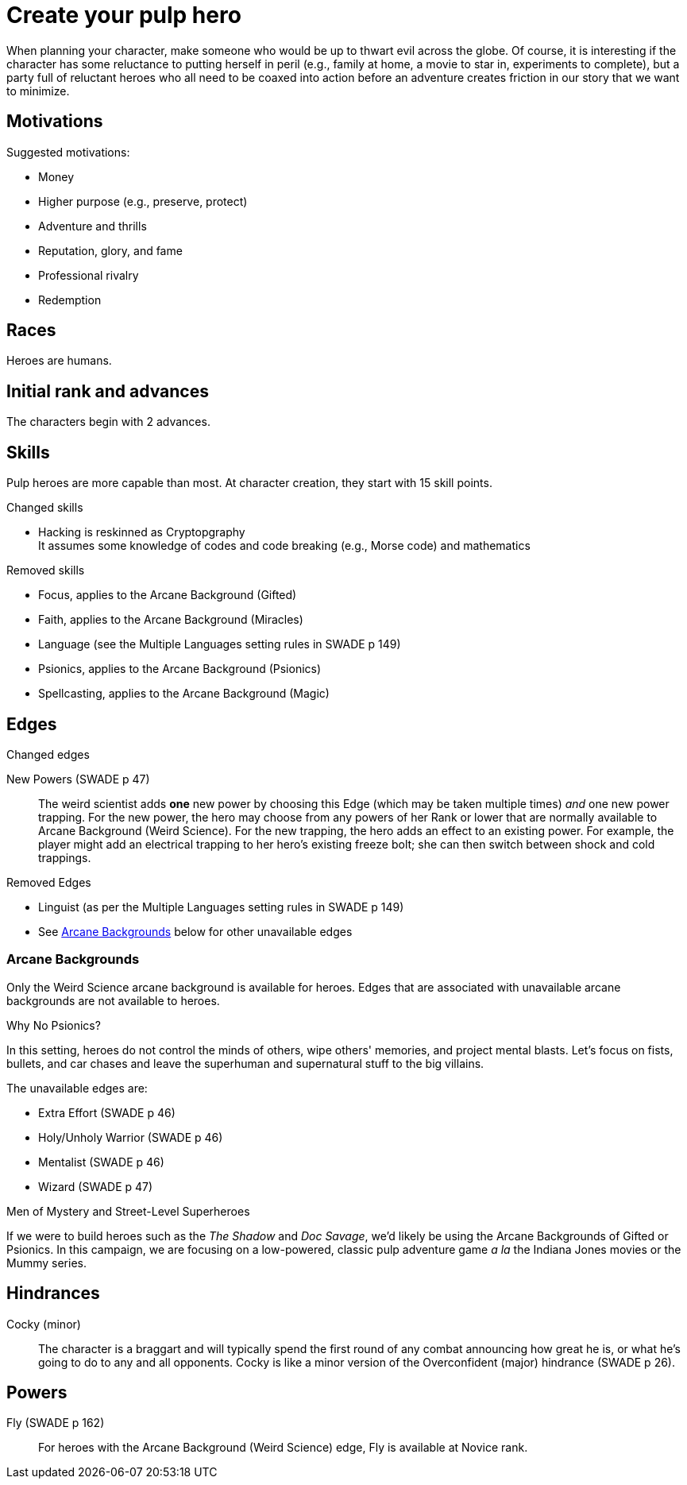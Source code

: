 = Create your pulp hero

When planning your character, make someone who would be up to thwart evil across the globe.
Of course, it is interesting if the character has some reluctance to putting herself in peril (e.g., family at home, a movie to star in, experiments to complete), but a party full of reluctant heroes who all need to be coaxed into action before an adventure creates friction in our story that we want to minimize.


== Motivations

.Suggested motivations:
* Money
* Higher purpose (e.g., preserve, protect)
* Adventure and thrills
* Reputation, glory, and fame
* Professional rivalry
* Redemption

== Races
Heroes are humans.

== Initial rank and advances

The characters begin with 2 advances. 

== Skills

Pulp heroes are more capable than most.
At character creation, they start with 15 skill points.

.Changed skills
// * Electronics is reskinned as Gadgetry
* Hacking is reskinned as Cryptopgraphy + 
It assumes some knowledge of codes and code breaking (e.g., Morse code) and mathematics

.Removed skills
* Focus, applies to the Arcane Background (Gifted)
* Faith, applies to the Arcane Background (Miracles)
* Language (see the Multiple Languages setting rules in SWADE p 149)
* Psionics, applies to the Arcane Background (Psionics)
* Spellcasting, applies to the Arcane Background (Magic)

== Edges

.Changed edges
New Powers (SWADE p 47)::
//An arcane character may learn two new powers by choosing this Edge (which may be taken multiple times). He may choose from any powers of his Rank or lower normally available to his particular Arcane Background.
//A character can add a new Trapping on a power she already has instead of gaining a new one. She might add an ice Trapping to her existing fire bolt, for example, so she could switch between ice and fire Trappings freely.
The weird scientist adds *one* new power by choosing this Edge (which may be taken multiple times) _and_ one new power trapping.
For the new power, the hero may choose from any powers of her Rank or lower that are normally available to Arcane Background (Weird Science).
For the new trapping, the hero adds an effect to an existing power.
For example, the player might add an electrical trapping to her hero's existing freeze bolt; she can then switch between shock and cold trappings.

.Removed Edges
* Linguist (as per the Multiple Languages setting rules in SWADE p 149)
* See <<#arcane_bg>> below for other unavailable edges
// * Arcane Resistance (SWADE p 37) and Improved Arcane Resistance
// * Giant Killer (SWADE p 42)

[[arcane_bg]]
=== Arcane Backgrounds

Only the Weird Science arcane background is available for heroes. 
Edges that are associated with unavailable arcane backgrounds are not available to heroes.

.Why No Psionics?
****
In this setting, heroes do not control the minds of others, wipe others' memories, and project mental blasts. 
Let's focus on fists, bullets, and car chases and leave the superhuman and supernatural stuff to the big villains.
****

The unavailable edges are:

** Extra Effort (SWADE p 46)
** Holy/Unholy Warrior (SWADE p 46)
** Mentalist (SWADE p 46)
** Wizard (SWADE p 47)

.Men of Mystery and Street-Level Superheroes
****
If we were to build heroes such as the _The Shadow_ and _Doc Savage_, we'd likely be using the Arcane Backgrounds of Gifted or Psionics.
In this campaign, we are focusing on a low-powered, classic pulp adventure game _a la_ the Indiana Jones movies or the Mummy series.
****


////
The following arcane backgrounds are allowed for villains:

* Weird science
* Psionics
* Magic
////

== Hindrances

Cocky (minor)::
The character is a braggart and will typically spend the first round of any combat announcing how great he is, or what he's going to do to any and all opponents.
Cocky is like a minor version of the Overconfident (major) hindrance (SWADE p 26). 

== Powers

Fly (SWADE p 162)::
For heroes with the Arcane Background (Weird Science) edge, Fly is available at Novice rank.
